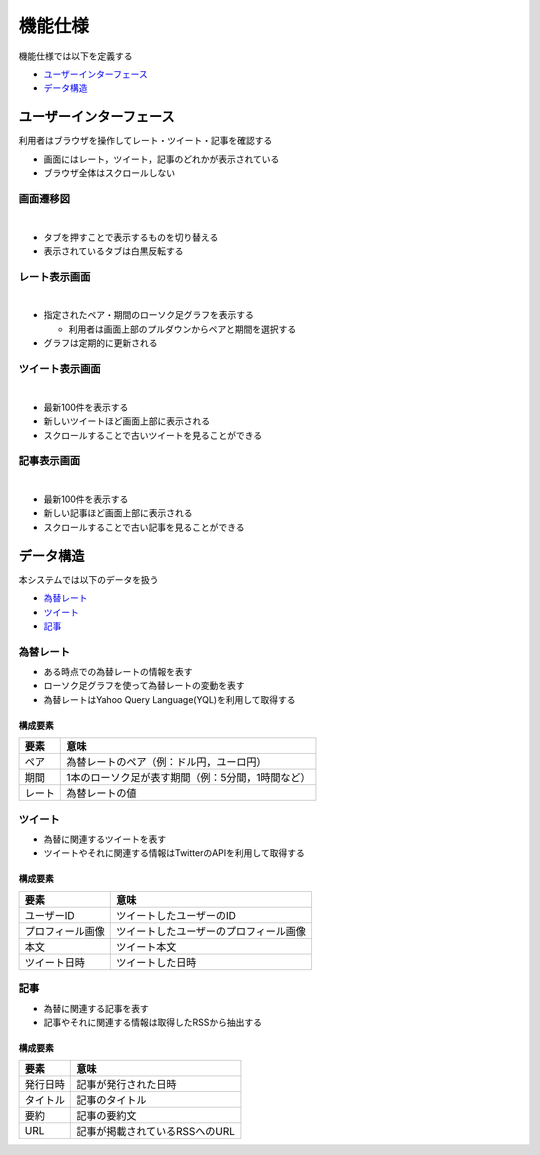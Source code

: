 機能仕様
========

機能仕様では以下を定義する

- `ユーザーインターフェース <http://localhost/regulus_docs/functional_spec.html#id2>`__
- `データ構造 <http://localhost/regulus_docs/functional_spec.html#id7>`__

ユーザーインターフェース
------------------------

利用者はブラウザを操作してレート・ツイート・記事を確認する

- 画面にはレート，ツイート，記事のどれかが表示されている

- ブラウザ全体はスクロールしない

画面遷移図
^^^^^^^^^^

|

.. image:: images/ui_transition.jpg
   :alt: 画面遷移図

- タブを押すことで表示するものを切り替える
- 表示されているタブは白黒反転する

レート表示画面
^^^^^^^^^^^^^^

|

.. image:: images/ui_rates.jpg
   :alt: レート表示画面

- 指定されたペア・期間のローソク足グラフを表示する

  - 利用者は画面上部のプルダウンからペアと期間を選択する

- グラフは定期的に更新される

ツイート表示画面
^^^^^^^^^^^^^^^^

|

.. image:: images/ui_tweets.jpg
   :alt: ツイート表示画面

- 最新100件を表示する
- 新しいツイートほど画面上部に表示される
- スクロールすることで古いツイートを見ることができる

記事表示画面
^^^^^^^^^^^^

|

.. image:: images/ui_articles.jpg
   :alt: 記事表示画面

- 最新100件を表示する
- 新しい記事ほど画面上部に表示される
- スクロールすることで古い記事を見ることができる

データ構造
----------

本システムでは以下のデータを扱う

- `為替レート <http://localhost/regulus_docs/functional_spec.html#id8>`__
- `ツイート <http://localhost/regulus_docs/functional_spec.html#id9>`__
- `記事 <http://localhost/regulus_docs/functional_spec.html#id10>`__

為替レート
^^^^^^^^^^

- ある時点での為替レートの情報を表す
- ローソク足グラフを使って為替レートの変動を表す
- 為替レートはYahoo Query Language(YQL)を利用して取得する

構成要素
""""""""

+--------+----------------------------------------------------------+
| 要素   | 意味                                                     |
+========+==========================================================+
| ペア   | 為替レートのペア（例：ドル円，ユーロ円）                 |
+--------+----------------------------------------------------------+
| 期間   | 1本のローソク足が表す期間（例：5分間，1時間など）        |
+--------+----------------------------------------------------------+
| レート | 為替レートの値                                           |
+--------+----------------------------------------------------------+

ツイート
^^^^^^^^

- 為替に関連するツイートを表す
- ツイートやそれに関連する情報はTwitterのAPIを利用して取得する

構成要素
""""""""

+------------------+------------------------------------------+
| 要素             | 意味                                     |
+==================+==========================================+
| ユーザーID       | ツイートしたユーザーのID                 |
+------------------+------------------------------------------+
| プロフィール画像 | ツイートしたユーザーのプロフィール画像   |
+------------------+------------------------------------------+
| 本文             | ツイート本文                             |
+------------------+------------------------------------------+
| ツイート日時     | ツイートした日時                         |
+------------------+------------------------------------------+

記事
^^^^

- 為替に関連する記事を表す
- 記事やそれに関連する情報は取得したRSSから抽出する

構成要素
""""""""

+----------+------------------------------------+
| 要素     | 意味                               |
+==========+====================================+
| 発行日時 | 記事が発行された日時               |
+----------+------------------------------------+
| タイトル | 記事のタイトル                     |
+----------+------------------------------------+
| 要約     | 記事の要約文                       |
+----------+------------------------------------+
| URL      | 記事が掲載されているRSSへのURL     |
+----------+------------------------------------+
